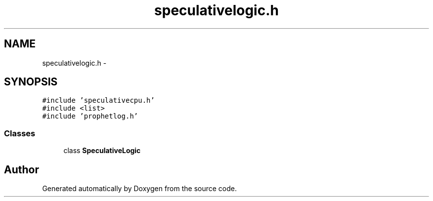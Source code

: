 .TH "speculativelogic.h" 3 "18 Dec 2013" "Doxygen" \" -*- nroff -*-
.ad l
.nh
.SH NAME
speculativelogic.h \- 
.SH SYNOPSIS
.br
.PP
\fC#include 'speculativecpu.h'\fP
.br
\fC#include <list>\fP
.br
\fC#include 'prophetlog.h'\fP
.br

.SS "Classes"

.in +1c
.ti -1c
.RI "class \fBSpeculativeLogic\fP"
.br
.in -1c
.SH "Author"
.PP 
Generated automatically by Doxygen from the source code.

